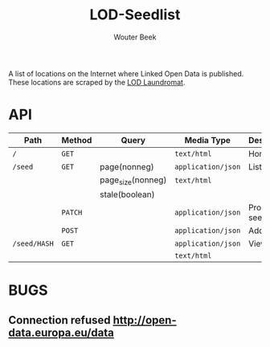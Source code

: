 #+TITLE: LOD-Seedlist
#+AUTHOR: Wouter Beek

A list of locations on the Internet where Linked Open Data is
published.  These locations are scraped by the [[https://github.com/LOD-Laundromat/LOD-Laundromat][LOD Laundromat]].

* API

| *Path*       | *Method* | *Query*           | *Media Type*       | *Description* |
|--------------+----------+-------------------+--------------------+---------------|
| ~/~          | ~GET~    |                   | ~text/html~        | Home page     |
| ~/seed~      | ~GET~    | page(nonneg)      | ~application/json~ | List seeds    |
|              |          | page_size(nonneg) | ~text/html~        |               |
|              |          | stale(boolean)    |                    |               |
|              | ~PATCH~  |                   | ~application/json~ | Process seed  |
|              | ~POST~   |                   | ~application/json~ | Add seed      |
| ~/seed/HASH~ | ~GET~    |                   | ~application/json~ | View seed     |
|              |          |                   | ~text/html~        |               |

* BUGS
** Connection refused http://open-data.europa.eu/data
